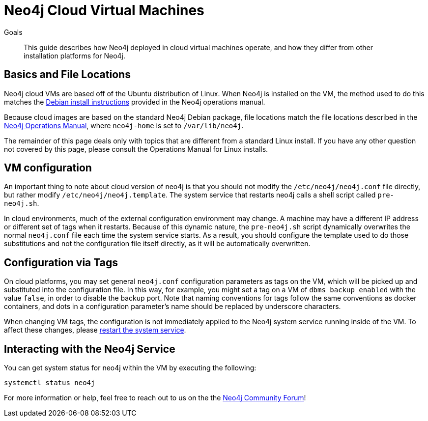= Neo4j Cloud Virtual Machines
:slug: neo4j-cloud-vms
:level: Intermediate
:toc:
:toc-placement!:
:toc-title: Overview
:toclevels: 1
:section: Neo4j in the Cloud
:section-link: guide-cloud-deployment

.Goals
[abstract]
This guide describes how Neo4j deployed in cloud virtual machines operate, and how they differ from other installation platforms for Neo4j.

== Basics and File Locations

Neo4j cloud VMs are based off of the Ubuntu distribution of Linux.
When Neo4j is installed on the VM, the method used to do this matches the link:https://neo4j.com/docs/operations-manual/current/installation/linux/debian/[Debian install instructions] provided in the Neo4j operations manual.

Because cloud images are based on the standard Neo4j Debian package, file locations match the file locations described in the link:https://neo4j.com/docs/operations-manual/3.4/configuration/file-locations/[Neo4j Operations Manual], where `neo4j-home` is set to `/var/lib/neo4j`.

The remainder of this page deals only with topics that are different from a standard Linux install.
If you have any other question not covered by this page, please consult the Operations Manual for Linux installs.


== VM configuration

An important thing to note about cloud version of neo4j is that you should not modify the `/etc/neo4j/neo4j.conf` file directly, but rather modify `/etc/neo4j/neo4j.template`.
The system service that restarts neo4j calls a shell script called `pre-neo4j.sh`.

In cloud environments, much of the external configuration environment may change.
A machine may have a different IP address or different set of tags when it restarts.
Because of this dynamic nature, the `pre-neo4j.sh` script dynamically overwrites the normal `neo4j.conf` file each time the system service starts.
As a result, you should configure the template used to do those substitutions and not the configuration file itself directly, as it will be automatically overwritten.


== Configuration via Tags

On cloud platforms, you may set general `neo4j.conf` configuration parameters as tags on the VM, which will be picked up and substituted into the configuration file.
In this way, for example, you might set a tag on a VM of `dbms_backup_enabled` with the value `false`, in order to disable the backup port.
Note that naming conventions for tags follow the same conventions as docker containers, and dots in a configuration parameter's name should be replaced by underscore characters.

When changing VM tags, the configuration is not immediately applied to the Neo4j system service running inside of the VM.
To affect these changes, please link:https://neo4j.com/docs/operations-manual/current/installation/linux/systemd/[restart the system service].


== Interacting with the Neo4j Service

You can get system status for neo4j within the VM by executing the following:

[source,text]
----
systemctl status neo4j
----

For more information or help, feel free to reach out to us on the the link:https://community.neo4j.com/[Neo4j Community Forum^]!

